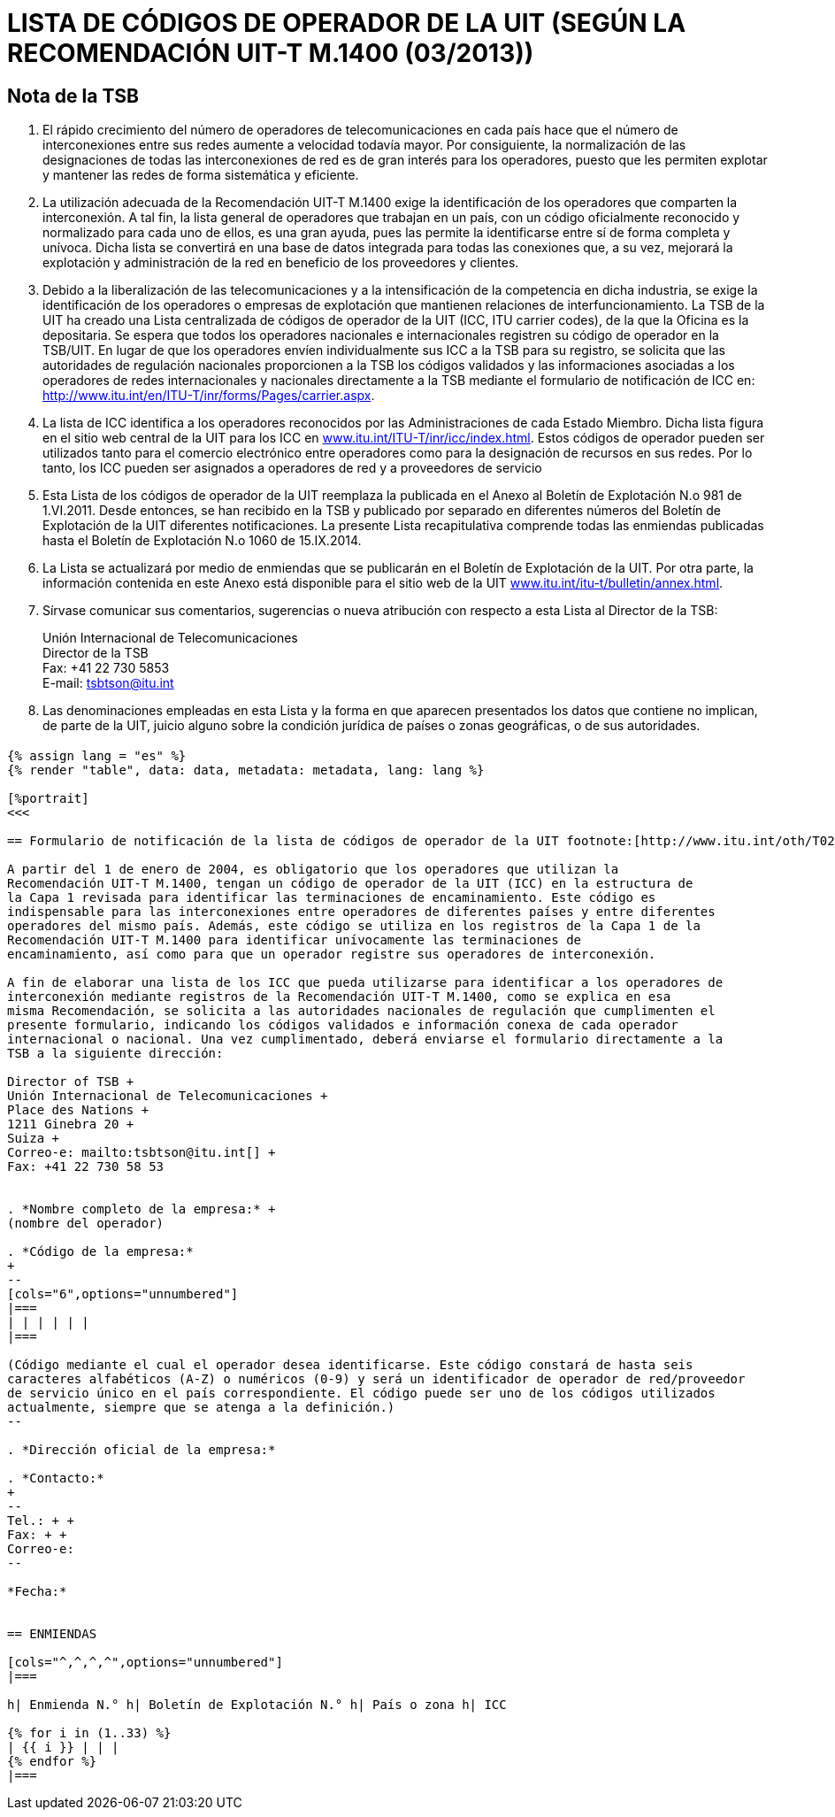 = LISTA DE CÓDIGOS DE OPERADOR DE LA UIT (SEGÚN LA RECOMENDACIÓN UIT-T M.1400 (03/2013))
:bureau: T
:docnumber: M.1400
:published-date: 2014-09-15
:status: published
:doctype: service-publication
:annex-title-en: Annex to ITU Operational Bulletin
:annex-id: No. 1060
:imagesdir: images
:language: es
:mn-document-class: itu
:mn-output-extensions: xml,html,pdf,doc,rxl
:local-cache-only:

[preface]
== Nota de la TSB

. El rápido crecimiento del número de operadores de telecomunicaciones en cada país hace
que el número de interconexiones entre sus redes aumente a velocidad todavía mayor. Por
consiguiente, la normalización de las designaciones de todas las interconexiones de red es de
gran interés para los operadores, puesto que les permiten explotar y mantener las redes de forma
sistemática y eficiente.

. La utilización adecuada de la Recomendación UIT-T M.1400 exige la identificación de los
operadores que comparten la interconexión. A tal fin, la lista general de operadores que trabajan
en un país, con un código oficialmente reconocido y normalizado para cada uno de ellos, es una
gran ayuda, pues las permite la identificarse entre sí de forma completa y unívoca. Dicha lista se
convertirá en una base de datos integrada para todas las conexiones que, a su vez, mejorará la
explotación y administración de la red en beneficio de los proveedores y clientes.

. Debido a la liberalización de las telecomunicaciones y a la intensificación de la competencia
en dicha industria, se exige la identificación de los operadores o empresas de explotación que
mantienen relaciones de interfuncionamiento. La TSB de la UIT ha creado una Lista centralizada
de códigos de operador de la UIT (ICC, ITU carrier codes), de la que la Oficina es la depositaria.
Se espera que todos los operadores nacionales e internacionales registren su código de operador
en la TSB/UIT. En lugar de que los operadores envíen individualmente sus ICC a la TSB para su
registro, se solicita que las autoridades de regulación nacionales proporcionen a la TSB los
códigos validados y las informaciones asociadas a los operadores de redes internacionales y
nacionales directamente a la TSB mediante el formulario de notificación de ICC en:
link:https://www.itu.int/en/ITU-T/inr/forms/Pages/carrier.aspx[http://www.itu.int/en/ITU-T/inr/forms/Pages/carrier.aspx].

. La lista de ICC identifica a los operadores reconocidos por las Administraciones de cada
Estado Miembro. Dicha lista figura en el sitio web central de la UIT para los ICC en
link:https://www.itu.int/ITU-T/inr/icc/index.html[www.itu.int/ITU-T/inr/icc/index.html].
Estos códigos de operador pueden ser utilizados tanto para el
comercio electrónico entre operadores como para la designación de recursos en sus redes. Por lo
tanto, los ICC pueden ser asignados a operadores de red y a proveedores de servicio

. Esta Lista de los códigos de operador de la UIT reemplaza la publicada en el Anexo al
Boletín de Explotación N.o 981 de 1.VI.2011. Desde entonces, se han recibido en la TSB y
publicado por separado en diferentes números del Boletín de Explotación de la UIT diferentes
notificaciones. La presente Lista recapitulativa comprende todas las enmiendas publicadas hasta
el Boletín de Explotación N.o 1060 de 15.IX.2014.

. La Lista se actualizará por medio de enmiendas que se publicarán en el Boletín de
Explotación de la UIT. Por otra parte, la información contenida en este Anexo está disponible para
el sitio web de la UIT link:http://www.itu.int/itu-t/bulletin/annex.html[www.itu.int/itu-t/bulletin/annex.html].

. Sírvase comunicar sus comentarios, sugerencias o nueva atribución con respecto a esta
Lista al Director de la TSB:
+
--
[align=left]
Unión Internacional de Telecomunicaciones +
Director de la TSB +
Fax: +41 22 730 5853 +
E-mail: mailto:tsbtson@itu.int[]
--

. Las denominaciones empleadas en esta Lista y la forma en que aparecen presentados los
datos que contiene no implican, de parte de la UIT, juicio alguno sobre la condición jurídica de
países o zonas geográficas, o de sus autoridades.


[%landscape]
<<<

== {blank}

[yaml2text,data=../../datasets/1060-M.1400/data.yaml,metadata=../../datasets/1060-M.1400/metadata.yaml]
----
{% assign lang = "es" %}
{% render "table", data: data, metadata: metadata, lang: lang %}

[%portrait]
<<<

== Formulario de notificación de la lista de códigos de operador de la UIT footnote:[http://www.itu.int/oth/T0206000006/en]

A partir del 1 de enero de 2004, es obligatorio que los operadores que utilizan la
Recomendación UIT-T M.1400, tengan un código de operador de la UIT (ICC) en la estructura de
la Capa 1 revisada para identificar las terminaciones de encaminamiento. Este código es
indispensable para las interconexiones entre operadores de diferentes países y entre diferentes
operadores del mismo país. Además, este código se utiliza en los registros de la Capa 1 de la
Recomendación UIT-T M.1400 para identificar unívocamente las terminaciones de
encaminamiento, así como para que un operador registre sus operadores de interconexión.

A fin de elaborar una lista de los ICC que pueda utilizarse para identificar a los operadores de
interconexión mediante registros de la Recomendación UIT-T M.1400, como se explica en esa
misma Recomendación, se solicita a las autoridades nacionales de regulación que cumplimenten el
presente formulario, indicando los códigos validados e información conexa de cada operador
internacional o nacional. Una vez cumplimentado, deberá enviarse el formulario directamente a la
TSB a la siguiente dirección:

Director of TSB +
Unión Internacional de Telecomunicaciones +
Place des Nations +
1211 Ginebra 20 +
Suiza +
Correo-e: mailto:tsbtson@itu.int[] +
Fax: +41 22 730 58 53


. *Nombre completo de la empresa:* +
(nombre del operador)

. *Código de la empresa:*
+
--
[cols="6",options="unnumbered"]
|===
| | | | | |
|===

(Código mediante el cual el operador desea identificarse. Este código constará de hasta seis
caracteres alfabéticos (A-Z) o numéricos (0-9) y será un identificador de operador de red/proveedor
de servicio único en el país correspondiente. El código puede ser uno de los códigos utilizados
actualmente, siempre que se atenga a la definición.)
--

. *Dirección oficial de la empresa:*

. *Contacto:*
+
--
Tel.: + +
Fax: + +
Correo-e:
--

*Fecha:*


== ENMIENDAS

[cols="^,^,^,^",options="unnumbered"]
|===

h| Enmienda N.° h| Boletín de Explotación N.° h| País o zona h| ICC

{% for i in (1..33) %}
| {{ i }} | | |
{% endfor %}
|===
----

